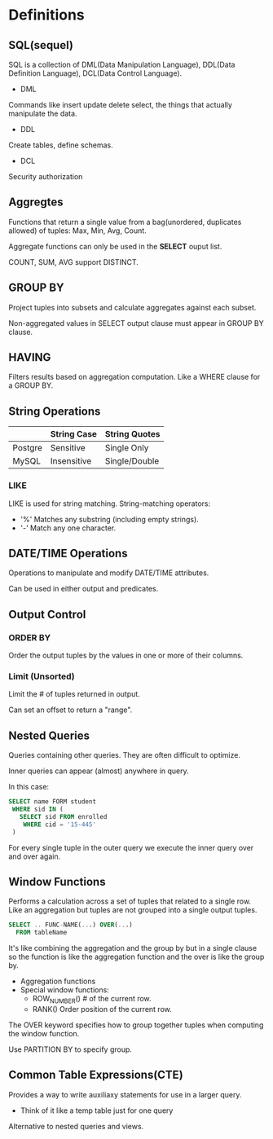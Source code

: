 * Definitions
** SQL(sequel)
SQL is a collection of DML(Data Manipulation Language), DDL(Data Definition Language), DCL(Data Control Language).

- DML

Commands like insert update delete select, the things that actually manipulate the data.

- DDL

Create tables, define schemas.

- DCL

Security authorization

** Aggregtes
Functions that return a single value from a bag(unordered, duplicates allowed) of tuples: Max, Min, Avg, Count.

Aggregate functions can only be used in the *SELECT* ouput list.

COUNT, SUM, AVG support DISTINCT.

** GROUP BY
Project tuples into subsets and calculate aggregates against each subset.

Non-aggregated values in SELECT output clause must appear in GROUP BY clause.

** HAVING
Filters results based on aggregation computation. Like a WHERE clause for a GROUP BY.

** String Operations
|         | String Case | String Quotes |
|---------+-------------+---------------|
| Postgre | Sensitive   | Single Only   |
| MySQL   | Insensitive | Single/Double |

*** LIKE
LIKE is used for string matching. String-matching operators:

- '%' Matches any substring (including empty strings).
- '-' Match any one character.

** DATE/TIME Operations
Operations to manipulate and modify DATE/TIME attributes.

Can be used in either output and predicates.

** Output Control
*** ORDER BY
Order the output tuples by the values in one or more of their columns.

*** Limit (Unsorted)
Limit the # of tuples returned in output.

Can set an offset to return a "range".

** Nested Queries
Queries containing other queries. They are often difficult to optimize.

Inner queries can appear (almost) anywhere in query.

In this case:
#+begin_src sql
SELECT name FORM student
 WHERE sid IN (
   SELECT sid FROM enrolled
    WHERE cid = '15-445'
 )
#+end_src
For every single tuple in the outer query we execute the inner query over and over again.

** Window Functions
Performs a calculation across a set of tuples that related to a single row. Like an aggregation but tuples are not grouped into a single output tuples.

#+begin_src sql
SELECT .. FUNC-NAME(...) OVER(...)
  FROM tableName
#+end_src

It's like combining the aggregation and the group by but in a single clause so the function is like the aggregation function and the over is like the group by.

- Aggregation functions
- Special window functions:
  - ROW_NUMBER() # of the current row.
  - RANK() Order position of the current row.

The OVER keyword specifies how to group together tuples when computing the window function.

Use PARTITION BY to specify group.

** Common Table Expressions(CTE)
Provides a way to write auxiliaxy statements for use in a larger query.

- Think of it like a temp table just for one query

Alternative to nested queries and views.
